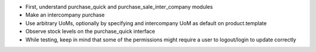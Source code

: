 * First, understand purchase_quick and purchase_sale_inter_company modules
* Make an intercompany purchase
* Use arbitrary UoMs, optionally by specifying and intercompany
  UoM as default on product.template
* Observe stock levels on the purchase_quick interface
* While testing, keep in mind that some of the permissions might require
  a user to logout/login to update correctly
